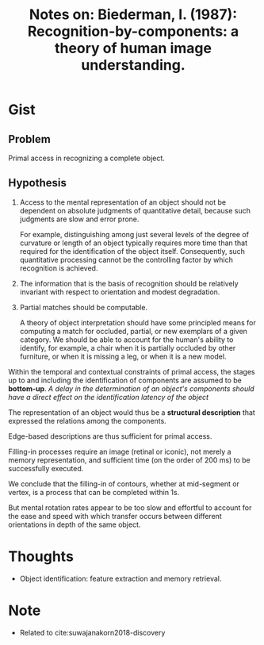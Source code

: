 #+TITLE: Notes on: Biederman, I. (1987): Recognition-by-components: a theory of human image understanding.

* Gist

** Problem

Primal access in recognizing a complete object.

** Hypothesis

1. Access to the mental representation of an object should not be dependent on
   absolute judgments of quantitative detail, because such judgments are slow
   and error prone.

   For example, distinguishing among just several levels of the degree of
   curvature or length of an object typically requires more time than that
   required for the identification of the object itself.  Consequently, such
   quantitative processing cannot be the controlling factor by which recognition
   is achieved.

2. The information that is the basis of recognition should be relatively
   invariant with respect to orientation and modest degradation.

3. Partial matches should be computable.

   A theory of object interpretation should have some principled means for
   computing a match for occluded, partial, or new exemplars of a given
   category.  We should be able to account for the human's ability to identify,
   for example, a chair when it is partially occluded by other furniture, or
   when it is missing a leg, or when it is a new model.

Within the temporal and contextual constraints of primal access, the stages up
to and including the identification of components are assumed to be *bottom-up*.
/A delay in the determination of an object's components should have a direct
effect on the identification latency of the object/

The representation of an object would thus be a *structural description* that
expressed the relations among the components.

Edge-based descriptions are thus sufficient for primal access.

Filling-in processes require an image (retinal or iconic), not merely a memory
representation, and sufficient time (on the order of 200 ms) to be successfully
executed.

We conclude that the filling-in of contours, whether at mid-segment or vertex,
is a process that can be completed within 1s.

But mental rotation rates appear to be too slow and effortful to account for the
ease and speed with which transfer occurs between different orientations in
depth of the same object.

* Thoughts

- Object identification: feature extraction and memory retrieval.

* Note

- Related to cite:suwajanakorn2018-discovery
